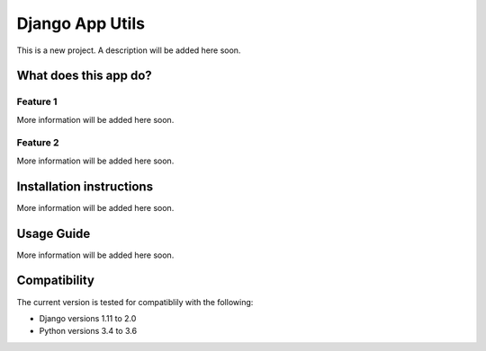 ================
Django App Utils
================

This is a new project. A description will be added here soon.


What does this app do?
======================


Feature 1
---------

More information will be added here soon.


Feature 2
---------

More information will be added here soon.


Installation instructions
=========================

More information will be added here soon.


Usage Guide
===========

More information will be added here soon.


Compatibility
=============

The current version is tested for compatiblily with the following: 

- Django versions 1.11 to 2.0
- Python versions 3.4 to 3.6
